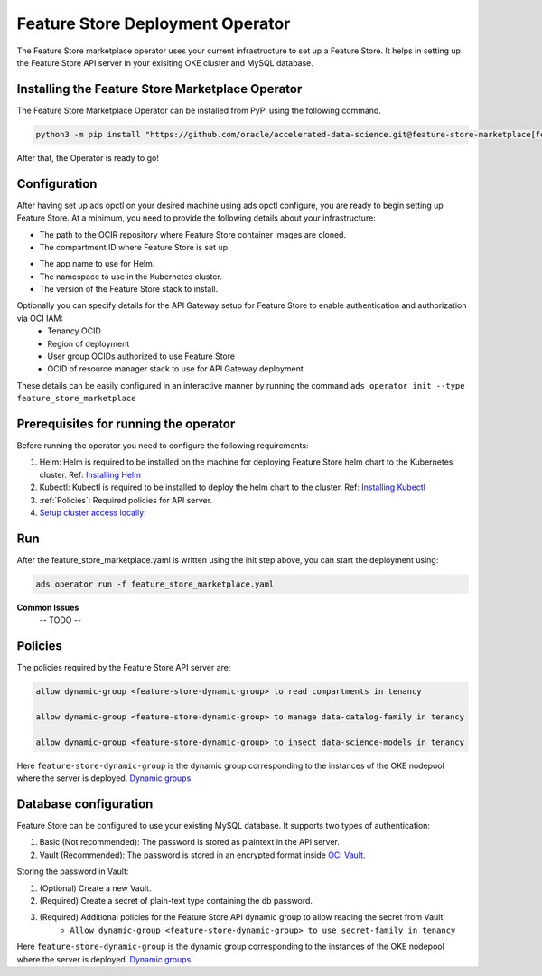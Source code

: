 =================================
Feature Store Deployment Operator
=================================

The Feature Store marketplace operator uses your current infrastructure to set up a Feature Store. It helps in setting up the Feature Store API server in your exisiting OKE cluster and MySQL database.


Installing the Feature Store Marketplace Operator
-------------------------------------------------

The Feature Store Marketplace Operator can be installed from PyPi using the following command.

.. code-block:: bash

    python3 -m pip install "https://github.com/oracle/accelerated-data-science.git@feature-store-marketplace[feature-store-marketplace]"


After that, the Operator is ready to go!

Configuration
-------------

After having set up ads opctl on your desired machine using ads opctl configure, you are ready to begin setting up Feature Store. At a minimum, you need to provide the following details about your infrastructure:

- The path to the OCIR repository where Feature Store container images are cloned.
- The compartment ID where Feature Store is set up.
.. seealso::
   :ref:`Database configuration`
- The app name to use for Helm.
- The namespace to use in the Kubernetes cluster.
- The version of the Feature Store stack to install.

Optionally you can specify details for the  API Gateway setup for Feature Store to enable authentication and authorization via OCI IAM:
 - Tenancy OCID
 - Region of deployment
 - User group OCIDs authorized to use Feature Store
 - OCID of resource manager stack to use for API Gateway deployment

These details can be easily configured in an interactive manner by running the command ``ads operator init --type feature_store_marketplace``

Prerequisites for running the operator
----------------------------------------

Before running the operator you need to configure the following requirements:

1. Helm: Helm is required to be installed on the machine for deploying Feature Store helm chart to the Kubernetes cluster. Ref: `Installing Helm   <https://helm.sh/docs/intro/install/>`_
2. Kubectl: Kubectl is required to be installed to deploy the helm chart to the cluster. Ref: `Installing Kubectl <https://kubernetes.io/docs/tasks/tools/>`_
3. :ref:`Policies`: Required policies for API server.
4. `Setup cluster access locally: <https://docs.oracle.com/en-us/iaas/Content/ContEng/Tasks/contengdownloadkubeconfigfile.htm#:~:text=Under%20Containers%20%26%20Artifacts%2C%20click%20Kubernetes,shows%20details%20of%20the%20cluster>`_


Run
----

After the feature_store_marketplace.yaml is written using the init step above, you can start the deployment using:

.. code-block:: bash

    ads operator run -f feature_store_marketplace.yaml


**Common Issues**
 -- TODO --


.. _Policies:

Policies
---------

The policies required by the Feature Store API server are:

.. code-block:: text

    allow dynamic-group <feature-store-dynamic-group> to read compartments in tenancy

    allow dynamic-group <feature-store-dynamic-group> to manage data-catalog-family in tenancy

    allow dynamic-group <feature-store-dynamic-group> to insect data-science-models in tenancy

Here ``feature-store-dynamic-group`` is the dynamic group corresponding to the instances of the OKE nodepool where the server is deployed. `Dynamic groups <https://docs.oracle.com/en-us/iaas/Content/Identity/Tasks/callingservicesfrominstances.htm#:~:text=Dynamic%20groups%20allow%20you%20to,against%20Oracle%20Cloud%20Infrastructure%20services.>`_

.. _Database configuration:

Database configuration
-----------------------

Feature Store can be configured to use your existing MySQL database. It supports two types of authentication:

1.  Basic (Not recommended): The password is stored as plaintext in the API server.
2.  Vault (Recommended): The password is stored in an encrypted format inside `OCI Vault <https://docs.oracle.com/en-us/iaas/Content/KeyManagement/Concepts/keyoverview.htm>`_.

Storing the password in Vault:

1. (Optional) Create a new Vault.
2. (Required) Create a secret of plain-text type containing the db password.
3. (Required) Additional policies for the Feature Store API dynamic group to allow reading the secret from Vault:
    - ``Allow dynamic-group <feature-store-dynamic-group> to use secret-family in tenancy``

Here ``feature-store-dynamic-group`` is the dynamic group corresponding to the instances of the OKE nodepool where the server is deployed. `Dynamic groups <https://docs.oracle.com/en-us/iaas/Content/Identity/Tasks/callingservicesfrominstances.htm#:~:text=Dynamic%20groups%20allow%20you%20to,against%20Oracle%20Cloud%20Infrastructure%20services.>`_
